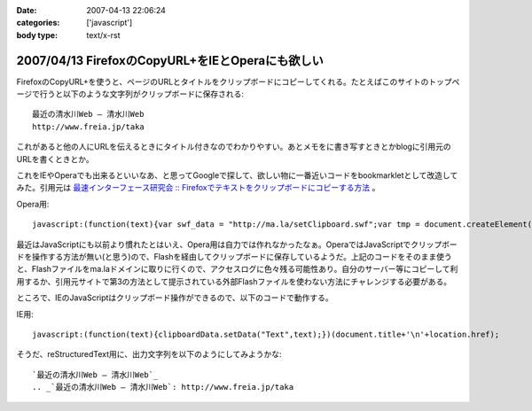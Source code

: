 :date: 2007-04-13 22:06:24
:categories: ['javascript']
:body type: text/x-rst

=================================================
2007/04/13 FirefoxのCopyURL+をIEとOperaにも欲しい
=================================================

FirefoxのCopyURL+を使うと、ページのURLとタイトルをクリップボードにコピーしてくれる。たとえばこのサイトのトップページで行うと以下のような文字列がクリップボードに保存される::

  最近の清水川Web — 清水川Web 
  http://www.freia.jp/taka

これがあると他の人にURLを伝えるときにタイトル付きなのでわかりやすい。あとメモをに書き写すときとかblogに引用元のURLを書くときとか。

これをIEやOperaでも出来るといいなあ、と思ってGoogleで探して、欲しい物に一番近いコードをbookmarkletとして改造してみた。引用元は `最速インターフェース研究会 :: Firefoxでテキストをクリップボードにコピーする方法`_ 。

Opera用::

  javascript:(function(text){var swf_data = "http://ma.la/setClipboard.swf";var tmp = document.createElement("div");tmp.innerHTML = '<embed src="'+swf_data+'" FlashVars="code='+encodeURI(text)+'" width="0" height="0"></embed>';with(tmp.style){position ="absolute";left = "-10px";top  = "-10px";visibility = "hidden";};document.body.appendChild(tmp);setTimeout(function(){document.body.removeChild(tmp)},1000);})(document.title+"\n"+location.href)


最近はJavaScriptにも以前より慣れたとはいえ、Opera用は自力では作れなかったなぁ。OperaではJavaScriptでクリップボードを操作する方法が無い(と思う)ので、Flashを経由してクリップボードに保存しているようだ。上記のコードをそのまま使うと、Flashファイルをma.laドメインに取りに行くので、アクセスログに色々残る可能性あり。自分のサーバー等にコピーして利用するか、引用元サイトで第3の方法として提示されている外部Flashファイルを使わない方法にチャレンジする必要がある。

ところで、IEのJavaScriptはクリップボード操作ができるので、以下のコードで動作する。

IE用::

  javascript:(function(text){clipboardData.setData("Text",text);})(document.title+'\n'+location.href);


そうだ、reStructuredText用に、出力文字列を以下のようにしてみようかな::

  `最近の清水川Web — 清水川Web`_
  .. _`最近の清水川Web — 清水川Web`: http://www.freia.jp/taka



.. _`最速インターフェース研究会 :: Firefoxでテキストをクリップボードにコピーする方法`: http://la.ma.la/blog/diary_200601100445.htm


.. :extend type: text/html
.. :extend:
